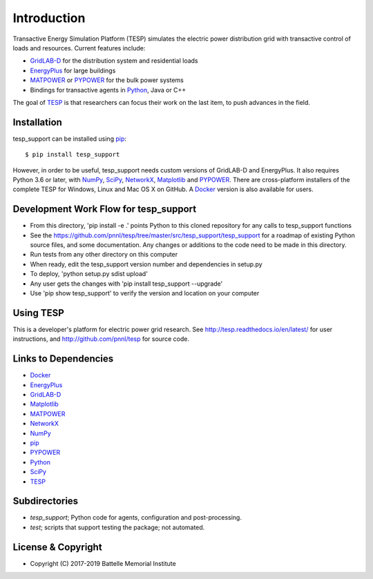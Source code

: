 ============
Introduction
============

Transactive Energy Simulation Platform (TESP) simulates 
the electric power distribution grid with transactive control
of loads and resources. Current features include:

* GridLAB-D_ for the distribution system and residential loads
* EnergyPlus_ for large buildings
* MATPOWER_ or PYPOWER_ for the bulk power systems
* Bindings for transactive agents in Python_, Java or C++

The goal of TESP_ is that researchers can focus their work
on the last item, to push advances in the field.

Installation
============

tesp_support can be installed using pip_::

  $ pip install tesp_support

However, in order to be useful, tesp_support needs custom versions of 
GridLAB-D and EnergyPlus.  It also requires Python 3.6 or later, with 
NumPy_, SciPy_, NetworkX_, Matplotlib_ and PYPOWER_.  There are 
cross-platform installers of the complete TESP for Windows, Linux and Mac 
OS X on GitHub.  A Docker_ version is also available for users.  

Development Work Flow for tesp_support
======================================

* From this directory, 'pip install -e .' points Python to this cloned repository for any calls to tesp_support functions
* See the https://github.com/pnnl/tesp/tree/master/src/tesp_support/tesp_support for a roadmap of existing Python source files, and some documentation.  Any changes or additions to the code need to be made in this directory.  
* Run tests from any other directory on this computer
* When ready, edit the tesp_support version number and dependencies in setup.py
* To deploy, 'python setup.py sdist upload' 
* Any user gets the changes with 'pip install tesp_support --upgrade'
* Use 'pip show tesp_support' to verify the version and location on your computer

Using TESP
==========

This is a developer's platform for electric power grid research.  See 
http://tesp.readthedocs.io/en/latest/ for user instructions, and 
http://github.com/pnnl/tesp for source code.  

Links to Dependencies
=====================

* Docker_
* EnergyPlus_
* GridLAB-D_
* Matplotlib_
* MATPOWER_
* NetworkX_
* NumPy_
* pip_
* PYPOWER_
* Python_
* SciPy_
* TESP_

Subdirectories
==============

- *tesp_support*; Python code for agents, configuration and post-processing.
- *test*; scripts that support testing the package; not automated.

License & Copyright
===================

- Copyright (C) 2017-2019 Battelle Memorial Institute

.. _Docker: https://www.docker.com
.. _Python: http://www.python.org
.. _pip: https://pip.pypa.io
.. _NumPy: http://www.numpy.org
.. _SciPy: http://www.scipy.org
.. _Matplotlib: https://matplotlib.org
.. _NetworkX: http://networkx.github.io
.. _MATPOWER: http://www.pserc.cornell.edu/matpower/
.. _PYPOWER: https://github.com/rwl/PYPOWER
.. _GridLAB-D: http://gridlab-d.shoutwiki.com
.. _EnergyPlus: https://energyplus.net/
.. _TESP: http://tesp.readthedocs.io/en/latest/
